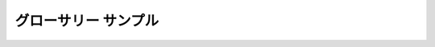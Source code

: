 ===============================
グローサリー サンプル
===============================

.. glossary::


   Blender
      3DCG統合環境 http://www.blender.org/

   Blender
      ミキサー

   Blenderheads
      BlenderにAddicted toなユーザー

   Nice Render
      「いいレンダリング画像ですね」いい画を作った人に対する賛辞

   Nice Shading
      「いい陰影ですね」いい画を作った人に対する賛辞


   You speak blender well
      「あなたはとてもよくBlenderを喋れる」とても上手い人のたとえ